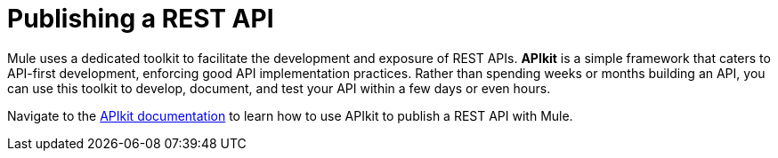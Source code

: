 = Publishing a REST API

Mule uses a dedicated toolkit to facilitate the development and exposure of REST APIs. *APIkit* is a simple framework that caters to API-first development, enforcing good API implementation practices. Rather than spending weeks or months building an API, you can use this toolkit to develop, document, and test your API within a few days or even hours.

Navigate to the link:/anypoint-platform-for-apis/apikit[APIkit documentation] to learn how to use APIkit to publish a REST API with Mule.
